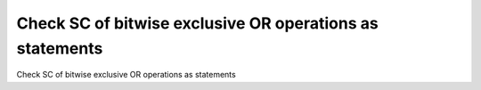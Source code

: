 Check SC of bitwise exclusive OR operations as statements
=========================================================

Check SC of bitwise exclusive OR operations as statements
